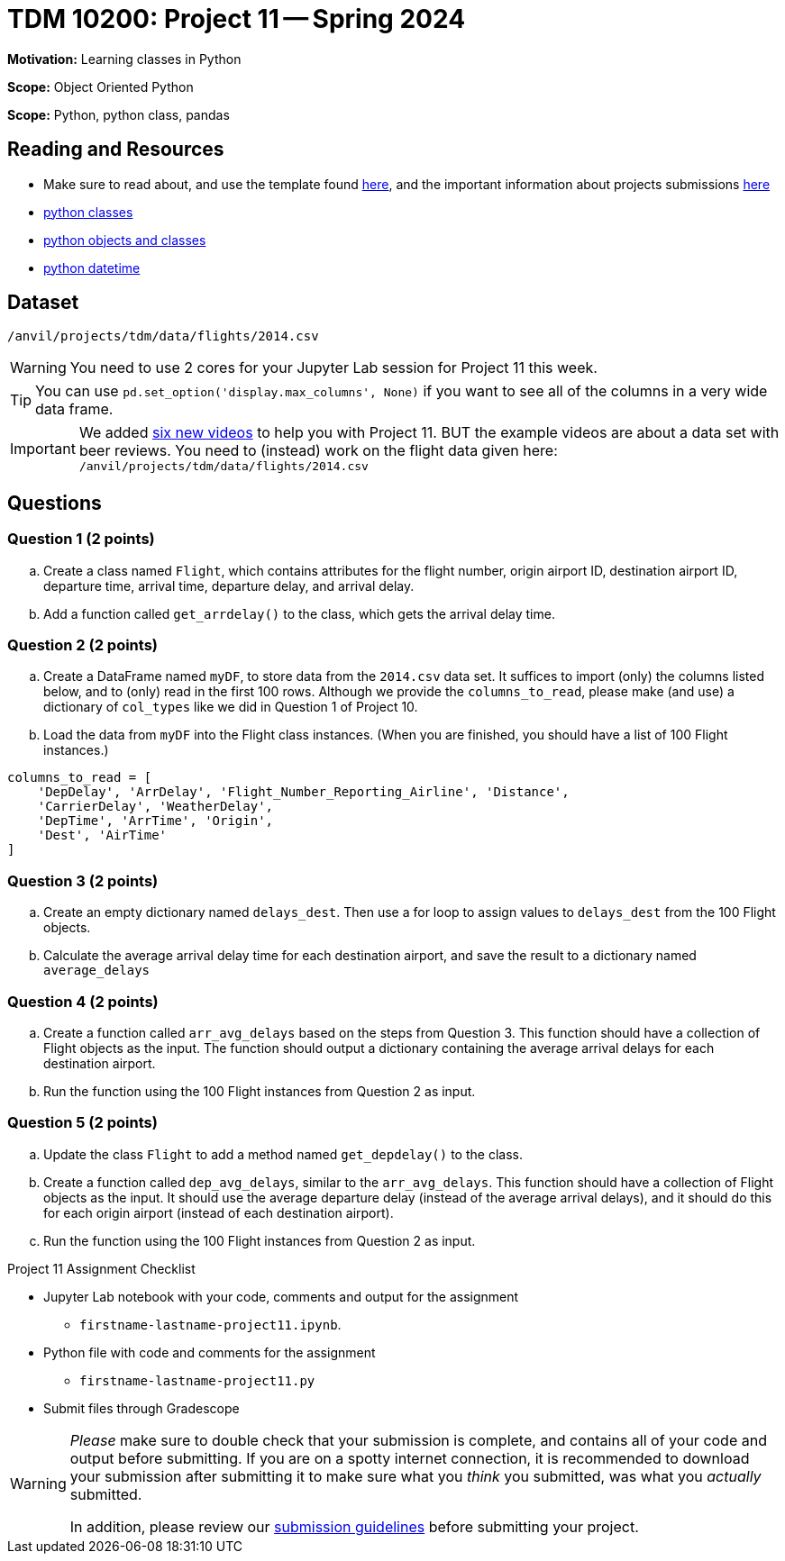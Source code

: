 = TDM 10200: Project 11 -- Spring 2024


**Motivation:** Learning classes in Python

**Scope:** Object Oriented Python

**Scope:** Python, python class, pandas

== Reading and Resources

- Make sure to read about, and use the template found xref:templates.adoc[here], and the important information about projects submissions xref:submissions.adoc[here]
- https://the-examples-book.com/programming-languages/python/classes[python classes]
- https://www.programiz.com/python-programming/class[python objects and classes] 
- https://docs.python.org/3/library/datetime.html[python datetime]

== Dataset

`/anvil/projects/tdm/data/flights/2014.csv`

[WARNING]
====
You need to use 2 cores for your Jupyter Lab session for Project 11 this week.
====

[TIP]
====
You can use `pd.set_option('display.max_columns', None)` if you want to see all of the columns in a very wide data frame.
====

[IMPORTANT]
====
We added https://the-examples-book.com/programming-languages/python/hints-for-TDM-10200-project-11[six new videos] to help you with Project 11.  BUT the example videos are about a data set with beer reviews.  You need to (instead) work on the flight data given here:  `/anvil/projects/tdm/data/flights/2014.csv`
====


== Questions

=== Question 1 (2 points)

[loweralpha]

.. Create a class named `Flight`, which contains attributes for the flight number, origin airport ID, destination airport ID, departure time, arrival time, departure delay, and arrival delay.
.. Add a function called `get_arrdelay()` to the class, which gets the arrival delay time.

=== Question 2 (2 points)

.. Create a DataFrame named `myDF`, to store data from the `2014.csv` data set.  It suffices to import (only) the columns listed below, and to (only) read in the first 100 rows.  Although we provide the `columns_to_read`, please make (and use) a dictionary of `col_types` like we did in Question 1 of Project 10.
.. Load the data from `myDF` into the Flight class instances.  (When you are finished, you should have a list of 100 Flight instances.)

[source,python]
----
columns_to_read = [
    'DepDelay', 'ArrDelay', 'Flight_Number_Reporting_Airline', 'Distance', 
    'CarrierDelay', 'WeatherDelay', 
    'DepTime', 'ArrTime', 'Origin',
    'Dest', 'AirTime'
]
----

 
=== Question 3 (2 points)

.. Create an empty dictionary named `delays_dest`.  Then use a for loop to assign values to `delays_dest` from the 100 Flight objects.
.. Calculate the average arrival delay time for each destination airport, and save the result to a dictionary named `average_delays`

=== Question 4 (2 points)

.. Create a function called `arr_avg_delays` based on the steps from Question 3. This function should have a collection of Flight objects as the input.  The function should output a dictionary containing the average arrival delays for each destination airport.
.. Run the function using the 100 Flight instances from Question 2 as input.

=== Question 5 (2 points) 

.. Update the class `Flight` to add a method named `get_depdelay()` to the class.
.. Create a function called `dep_avg_delays`, similar to the `arr_avg_delays`.  This function should have a collection of Flight objects as the input.  It should use the average departure delay (instead of the average arrival delays), and it should do this for each origin airport (instead of each destination airport).
.. Run the function using the 100 Flight instances from Question 2 as input.

 

Project 11 Assignment Checklist
====
* Jupyter Lab notebook with your code, comments and output for the assignment
    ** `firstname-lastname-project11.ipynb`.
* Python file with code and comments for the assignment
    ** `firstname-lastname-project11.py`

* Submit files through Gradescope
==== 
 
[WARNING]
====
_Please_ make sure to double check that your submission is complete, and contains all of your code and output before submitting. If you are on a spotty internet connection, it is recommended to download your submission after submitting it to make sure what you _think_ you submitted, was what you _actually_ submitted.
                                                                                                                             
In addition, please review our xref:submissions.adoc[submission guidelines] before submitting your project.
====
